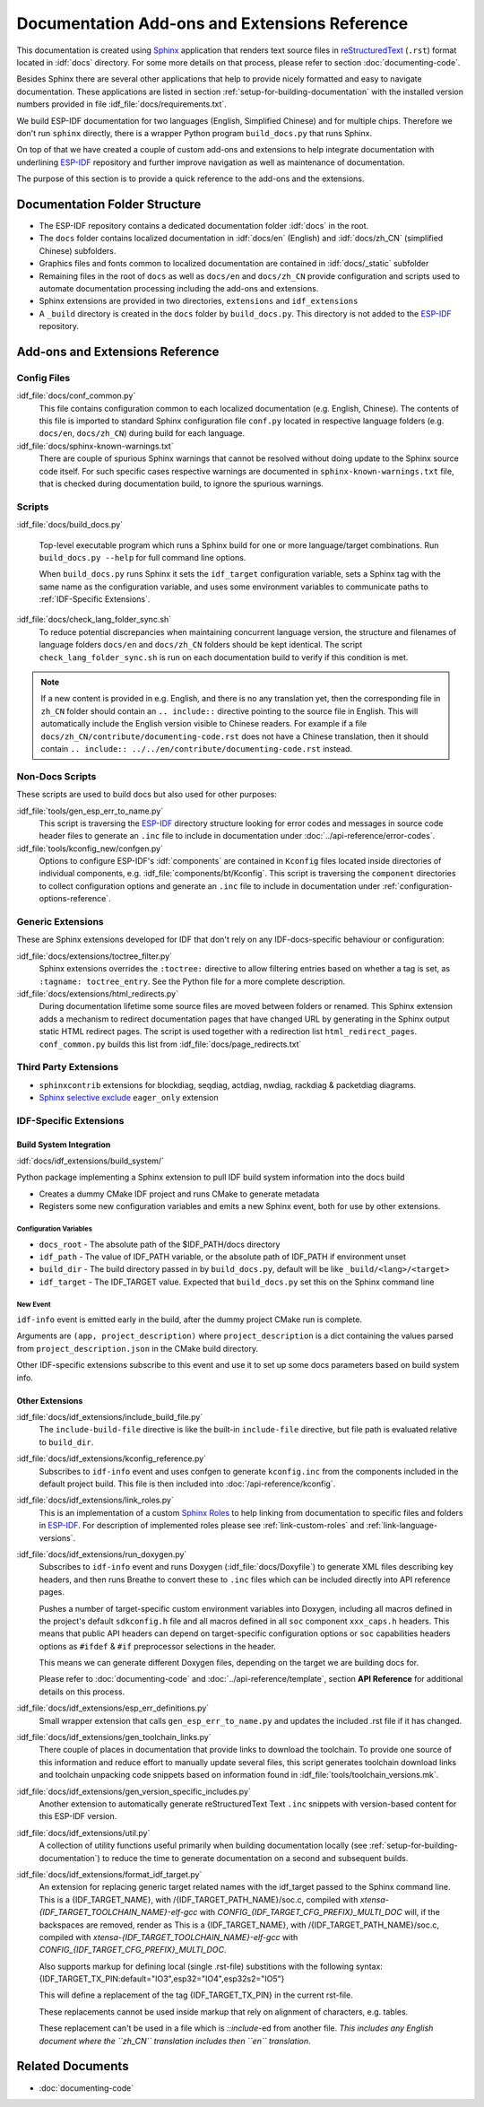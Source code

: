 Documentation Add-ons and Extensions Reference
==============================================

This documentation is created using `Sphinx <http://www.sphinx-doc.org/>`_ application that renders text source files in `reStructuredText <https://en.wikipedia.org/wiki/ReStructuredText>`_ (``.rst``) format located in :idf:`docs` directory. For some more details on that process, please refer to section :doc:`documenting-code`.

Besides Sphinx there are several other applications that help to provide nicely formatted and easy to navigate documentation. These applications are listed in section :ref:`setup-for-building-documentation` with the installed version numbers provided in file :idf_file:`docs/requirements.txt`.

We build ESP-IDF documentation for two languages (English, Simplified Chinese) and for multiple chips. Therefore we don't run ``sphinx`` directly, there is a wrapper Python program ``build_docs.py`` that runs Sphinx.

On top of that we have created a couple of custom add-ons and extensions to help integrate documentation with underlining `ESP-IDF`_ repository and further improve navigation as well as maintenance of documentation.

The purpose of this section is to provide a quick reference to the add-ons and the extensions.


Documentation Folder Structure
------------------------------

* The ESP-IDF repository contains a dedicated documentation folder :idf:`docs` in the root.
* The ``docs`` folder contains localized documentation in :idf:`docs/en` (English) and :idf:`docs/zh_CN` (simplified Chinese) subfolders.
* Graphics files and fonts common to localized documentation are contained in :idf:`docs/_static` subfolder
* Remaining files in the root of ``docs`` as well as ``docs/en`` and ``docs/zh_CN`` provide configuration and scripts used to automate documentation processing including the add-ons and extensions.
* Sphinx extensions are provided in two directories, ``extensions`` and ``idf_extensions``
* A ``_build`` directory is created in the ``docs`` folder by ``build_docs.py``. This directory is not added to the `ESP-IDF`_ repository.


Add-ons and Extensions Reference
--------------------------------

Config Files
^^^^^^^^^^^^

:idf_file:`docs/conf_common.py`
    This file contains configuration common to each localized documentation (e.g. English, Chinese). The contents of this file is imported to standard Sphinx configuration file ``conf.py`` located in respective language folders (e.g. ``docs/en``, ``docs/zh_CN``) during build for each language.

:idf_file:`docs/sphinx-known-warnings.txt`
    There are couple of spurious Sphinx warnings that cannot be resolved without doing update to the Sphinx source code itself. For such specific cases respective warnings are documented in ``sphinx-known-warnings.txt`` file, that is checked during documentation build, to ignore the spurious warnings.


Scripts
^^^^^^^

:idf_file:`docs/build_docs.py`

    Top-level executable program which runs a Sphinx build for one or more language/target combinations. Run ``build_docs.py --help`` for full command line options.

    When ``build_docs.py`` runs Sphinx it sets the ``idf_target`` configuration variable, sets a Sphinx tag with the same name as the configuration variable, and uses some environment variables to communicate paths to :ref:`IDF-Specific Extensions`.

:idf_file:`docs/check_lang_folder_sync.sh`
    To reduce potential discrepancies when maintaining concurrent language version, the structure and filenames of language folders ``docs/en`` and ``docs/zh_CN`` folders should be kept identical. The script ``check_lang_folder_sync.sh`` is run on each documentation build to verify if this condition is met.

.. note::

        If a new content is provided in e.g. English, and there is no any translation yet, then the corresponding file in ``zh_CN`` folder should contain an ``.. include::`` directive pointing to the source file in English. This will automatically include the English version visible to Chinese readers. For example if a file ``docs/zh_CN/contribute/documenting-code.rst`` does not have a Chinese translation, then it should contain  ``.. include:: ../../en/contribute/documenting-code.rst`` instead.

Non-Docs Scripts
^^^^^^^^^^^^^^^^

These scripts are used to build docs but also used for other purposes:

:idf_file:`tools/gen_esp_err_to_name.py`
    This script is traversing the `ESP-IDF`_ directory structure looking for error codes and messages in source code header files to generate an ``.inc`` file to include in documentation under :doc:`../api-reference/error-codes`.

:idf_file:`tools/kconfig_new/confgen.py`
    Options to configure ESP-IDF's :idf:`components` are contained in ``Kconfig`` files located inside directories of individual components, e.g. :idf_file:`components/bt/Kconfig`. This script is traversing the ``component`` directories to collect configuration options and generate an ``.inc`` file to include in documentation under :ref:`configuration-options-reference`.

Generic Extensions
^^^^^^^^^^^^^^^^^^

These are Sphinx extensions developed for IDF that don't rely on any IDF-docs-specific behaviour or configuration:

:idf_file:`docs/extensions/toctree_filter.py`
    Sphinx extensions overrides the ``:toctree:`` directive to allow filtering entries based on whether a tag is set, as ``:tagname: toctree_entry``. See the Python file for a more complete description.

:idf_file:`docs/extensions/html_redirects.py`
    During documentation lifetime some source files are moved between folders or renamed. This Sphinx extension adds a mechanism to redirect documentation pages that have changed URL by generating in the Sphinx output static HTML redirect pages. The script is used together with a redirection list ``html_redirect_pages``. ``conf_common.py`` builds this list from :idf_file:`docs/page_redirects.txt`


Third Party Extensions
^^^^^^^^^^^^^^^^^^^^^^

- ``sphinxcontrib`` extensions for blockdiag, seqdiag, actdiag, nwdiag, rackdiag & packetdiag diagrams.
- `Sphinx selective exclude`_ ``eager_only`` extension

.. _idf-specific extensions:

IDF-Specific Extensions
^^^^^^^^^^^^^^^^^^^^^^^

Build System Integration
########################

:idf:`docs/idf_extensions/build_system/`

Python package implementing a Sphinx extension to pull IDF build system information into the docs build

* Creates a dummy CMake IDF project and runs CMake to generate metadata
* Registers some new configuration variables and emits a new Sphinx event, both for use by other extensions.

Configuration Variables
@@@@@@@@@@@@@@@@@@@@@@@

* ``docs_root`` - The absolute path of the $IDF_PATH/docs directory
* ``idf_path`` - The value of IDF_PATH variable, or the absolute path of IDF_PATH if environment unset
* ``build_dir`` - The build directory passed in by ``build_docs.py``, default will be like ``_build/<lang>/<target>``
* ``idf_target`` - The IDF_TARGET value. Expected that ``build_docs.py`` set this on the Sphinx command line

New Event
@@@@@@@@@

``idf-info`` event is emitted early in the build, after the dummy project CMake run is complete.

Arguments are ``(app, project_description)`` where ``project_description`` is a dict containing the values parsed from ``project_description.json`` in the CMake build directory.

Other IDF-specific extensions subscribe to this event and use it to set up some docs parameters based on build system info.

Other Extensions
################

:idf_file:`docs/idf_extensions/include_build_file.py`
    The ``include-build-file`` directive is like the built-in ``include-file`` directive, but file path is evaluated relative to ``build_dir``.

:idf_file:`docs/idf_extensions/kconfig_reference.py`
    Subscribes to ``idf-info`` event and uses confgen to generate ``kconfig.inc`` from the components included in the default project build. This file is then included into :doc:`/api-reference/kconfig`.

:idf_file:`docs/idf_extensions/link_roles.py`
    This is an implementation of a custom `Sphinx Roles <https://www.sphinx-doc.org/en/master/usage/restructuredtext/roles.html>`_ to help linking from documentation to specific files and folders in `ESP-IDF`_. For description of implemented roles please see :ref:`link-custom-roles` and :ref:`link-language-versions`.

:idf_file:`docs/idf_extensions/run_doxygen.py`
    Subscribes to ``idf-info`` event and runs Doxygen (:idf_file:`docs/Doxyfile`) to generate XML files describing key headers, and then runs Breathe to convert these to ``.inc`` files which can be included directly into API reference pages.

    Pushes a number of target-specific custom environment variables into Doxygen, including all macros defined in the project's default ``sdkconfig.h`` file and all macros defined in all ``soc`` component ``xxx_caps.h`` headers. This means that public API headers can depend on target-specific configuration options or ``soc`` capabilities headers options as ``#ifdef`` & ``#if`` preprocessor selections in the header.

    This means we can generate different Doxygen files, depending on the target we are building docs for.

    Please refer to :doc:`documenting-code` and :doc:`../api-reference/template`, section **API Reference** for additional details on this process.

:idf_file:`docs/idf_extensions/esp_err_definitions.py`
    Small wrapper extension that calls ``gen_esp_err_to_name.py`` and updates the included .rst file if it has changed.

:idf_file:`docs/idf_extensions/gen_toolchain_links.py`
    There couple of places in documentation that provide links to download the toolchain. To provide one source of this information and reduce effort to manually update several files, this script generates toolchain download links and toolchain unpacking code snippets based on information found in :idf_file:`tools/toolchain_versions.mk`.

:idf_file:`docs/idf_extensions/gen_version_specific_includes.py`
    Another extension to automatically generate reStructuredText Text ``.inc`` snippets with version-based content for this ESP-IDF version.

:idf_file:`docs/idf_extensions/util.py`
    A collection of utility functions useful primarily when building documentation locally (see :ref:`setup-for-building-documentation`) to reduce the time to generate documentation on a second and subsequent builds.

:idf_file:`docs/idf_extensions/format_idf_target.py`
    An extension for replacing generic target related names with the idf_target passed to the Sphinx command line.
    This is a {\IDF_TARGET_NAME}, with /{\IDF_TARGET_PATH_NAME}/soc.c, compiled with `xtensa-{\IDF_TARGET_TOOLCHAIN_NAME}-elf-gcc` with `CONFIG_{\IDF_TARGET_CFG_PREFIX}_MULTI_DOC` will, if the backspaces are removed, render as This is a {IDF_TARGET_NAME}, with /{IDF_TARGET_PATH_NAME}/soc.c, compiled with `xtensa-{IDF_TARGET_TOOLCHAIN_NAME}-elf-gcc` with `CONFIG_{IDF_TARGET_CFG_PREFIX}_MULTI_DOC`.

    Also supports markup for defining local (single .rst-file) substitions with the following syntax: {\IDF_TARGET_TX_PIN:default="IO3",esp32="IO4",esp32s2="IO5"}

    This will define a replacement of the tag {\IDF_TARGET_TX_PIN} in the current rst-file.

    These replacements cannot be used inside markup that rely on alignment of characters, e.g. tables.

    These replacement can't be used in a file which is `::include`-ed from another file. *This includes any English document where the ``zh_CN`` translation includes then ``en`` translation*.

Related Documents
-----------------

* :doc:`documenting-code`


.. _ESP-IDF: https://github.com/espressif/esp-idf/
.. _Sphinx selective exclude: https://github.com/pfalcon/sphinx_selective_exclude
